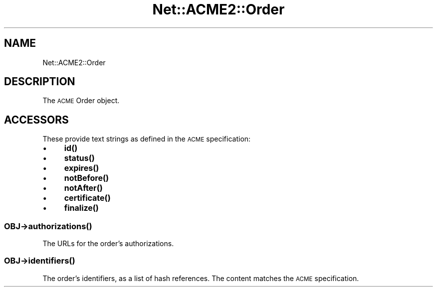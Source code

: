.\" Automatically generated by Pod::Man 4.14 (Pod::Simple 3.40)
.\"
.\" Standard preamble:
.\" ========================================================================
.de Sp \" Vertical space (when we can't use .PP)
.if t .sp .5v
.if n .sp
..
.de Vb \" Begin verbatim text
.ft CW
.nf
.ne \\$1
..
.de Ve \" End verbatim text
.ft R
.fi
..
.\" Set up some character translations and predefined strings.  \*(-- will
.\" give an unbreakable dash, \*(PI will give pi, \*(L" will give a left
.\" double quote, and \*(R" will give a right double quote.  \*(C+ will
.\" give a nicer C++.  Capital omega is used to do unbreakable dashes and
.\" therefore won't be available.  \*(C` and \*(C' expand to `' in nroff,
.\" nothing in troff, for use with C<>.
.tr \(*W-
.ds C+ C\v'-.1v'\h'-1p'\s-2+\h'-1p'+\s0\v'.1v'\h'-1p'
.ie n \{\
.    ds -- \(*W-
.    ds PI pi
.    if (\n(.H=4u)&(1m=24u) .ds -- \(*W\h'-12u'\(*W\h'-12u'-\" diablo 10 pitch
.    if (\n(.H=4u)&(1m=20u) .ds -- \(*W\h'-12u'\(*W\h'-8u'-\"  diablo 12 pitch
.    ds L" ""
.    ds R" ""
.    ds C` ""
.    ds C' ""
'br\}
.el\{\
.    ds -- \|\(em\|
.    ds PI \(*p
.    ds L" ``
.    ds R" ''
.    ds C`
.    ds C'
'br\}
.\"
.\" Escape single quotes in literal strings from groff's Unicode transform.
.ie \n(.g .ds Aq \(aq
.el       .ds Aq '
.\"
.\" If the F register is >0, we'll generate index entries on stderr for
.\" titles (.TH), headers (.SH), subsections (.SS), items (.Ip), and index
.\" entries marked with X<> in POD.  Of course, you'll have to process the
.\" output yourself in some meaningful fashion.
.\"
.\" Avoid warning from groff about undefined register 'F'.
.de IX
..
.nr rF 0
.if \n(.g .if rF .nr rF 1
.if (\n(rF:(\n(.g==0)) \{\
.    if \nF \{\
.        de IX
.        tm Index:\\$1\t\\n%\t"\\$2"
..
.        if !\nF==2 \{\
.            nr % 0
.            nr F 2
.        \}
.    \}
.\}
.rr rF
.\" ========================================================================
.\"
.IX Title "Net::ACME2::Order 3"
.TH Net::ACME2::Order 3 "2018-11-06" "perl v5.32.0" "User Contributed Perl Documentation"
.\" For nroff, turn off justification.  Always turn off hyphenation; it makes
.\" way too many mistakes in technical documents.
.if n .ad l
.nh
.SH "NAME"
Net::ACME2::Order
.SH "DESCRIPTION"
.IX Header "DESCRIPTION"
The \s-1ACME\s0 Order object.
.SH "ACCESSORS"
.IX Header "ACCESSORS"
These provide text strings as defined in the \s-1ACME\s0 specification:
.IP "\(bu" 4
\&\fB\fBid()\fB\fR
.IP "\(bu" 4
\&\fB\fBstatus()\fB\fR
.IP "\(bu" 4
\&\fB\fBexpires()\fB\fR
.IP "\(bu" 4
\&\fB\fBnotBefore()\fB\fR
.IP "\(bu" 4
\&\fB\fBnotAfter()\fB\fR
.IP "\(bu" 4
\&\fB\fBcertificate()\fB\fR
.IP "\(bu" 4
\&\fB\fBfinalize()\fB\fR
.SS "\fI\s-1OBJ\s0\fP\->\fBauthorizations()\fP"
.IX Subsection "OBJ->authorizations()"
The URLs for the order’s authorizations.
.SS "\fI\s-1OBJ\s0\fP\->\fBidentifiers()\fP"
.IX Subsection "OBJ->identifiers()"
The order’s identifiers, as a list of hash references.
The content matches the \s-1ACME\s0 specification.

